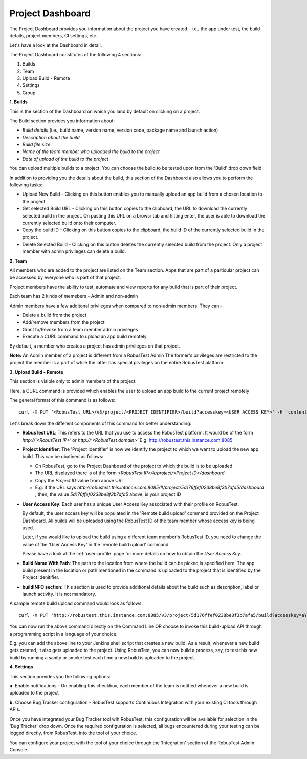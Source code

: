 Project Dashboard
=================

.. role:: bolditalic
  :class: bolditalic

.. role:: underline
  :class: underline

.. |br| raw:: html

    <br>

The Project Dashboard provides you information about the project you have created - i.e., the app under test, the build details, project members, CI settings, etc.

.. image:: _static/projectdashboard3.png
 	:align: center

Let's have a look at the Dashboard in detail.

The Project Dashboard constitutes of the following 4 sections:

1. Builds
2. Team
3. Upload Build - Remote
4. Settings
5. Group

**1. Builds**

This is the section of the Dashboard on which you land by default on clicking on a project.

The Build section provides you information about:

* *Build details* (i.e., build name, version name, version code, package name and launch action)
* *Description about the build*
* *Build file size*
* *Name of the team member who uploaded the build to the project*
* *Date of upload of the build to the project*

You can upload multiple builds to a project. You can choose the build to be tested upon from the 'Build' drop down field.

In addition to providing you the details about the build, this section of the Dashboard also allows you to perform the following tasks:

* :bolditalic:`Upload New Build` - Clicking on this button enables you to manually upload an app build from a chosen location to the project
* :bolditalic:`Get selected Build URL` - Clicking on this button copies to the clipboard, the URL to download the currently selected build in the project. On pasting this URL on a browsr tab and hitting enter, the user is able to download the currently selected build onto their computer.
* :bolditalic:`Copy the build ID` - Clicking on this button copies to the clipboard, the build ID of the currently selected build in the project.
* :bolditalic:`Delete Selected Build` - Clicking on this button deletes the currently selected build from the project. Only a project member with admin privileges can delete a build.

**2. Team**

All members who are added to the project are listed on the Team section. Apps that are part of a particular project can be accessed by everyone who is part of that project.

Project members have the ability to test, automate and view reports for any build that is part of their project.

Each team has 2 kinds of memebers - Admin and non-admin

Admin members have a few additonal privileges when compared to non-admin members. They can:-

* Delete a build from the project
* Add/remove members from the project
* Grant to/Revoke from a team member admin privileges
* Execute a CURL command to upload an app build remotely

By default, a member who creates a project has admin privileges on that project.

**Note:** :bolditalic:`An Admin member of a project is different from a RobusTest Admin` The former's privileges are restricted to the project the member is a part of while the latter has special prvileges on the entire RobusTest platform

**3. Upload Build - Remote**

This section is visible only to admin members of the project.

Here, a CURL command is provided which enables the user to upload an app build to the current project remotely

The general format of this command is as follows::


   curl -X PUT '<RobusTest URL>/v3/project/<PROJECT IDENTIFIER>/build?accesskey=<USER ACCESS KEY>' -H 'content-Type: multipart/form-data' -F 'build=@<BUILD NAME WITH PATH>' -F  buildInfo='{"desc":"<build description>", "label":"<label>","activityClass":"<launch actvity>"}'

Let's break down the different components of this command for better understanding:

* **RobusTest URL**: This refers to the URL that you use to access the RobusTest platform. It would be of the form *http://'<RobusTest IP>'* or *http://'<RobusTest domain>'* E.g. http://robustest.this.instance.com:8085

* **Project Identifier**: The 'Project Identifier' is how we identify the project to which we want to upload the new app build. This can be obatined as follows:
  
  * On RobusTest, go to the Project Dashboard of the project to which the build is to be uploaded

  * The URL displayed there is of the form *<RobusTest IP>/#/project/<Project ID>/dashboard* 

  * Copy the *Project ID* value from above URL

  * E.g. if the URL says *http://robustest.this.intance.com:8085/#/project/5d176ffef0238be8f3b7afa5/dashboard* , then, the value *5d176ffef0238be8f3b7afa5* above, is your project ID

* **User Access Key**: Each user has a unique User Access Key associated with their profile on RobusTest. 

  By default, the user access key will be populated in the 'Remote build upload' command provided on the Project Dashboard. All builds will be uploaded using the RobusTest ID of the team member whose access key is being used.

  Later, if you would like to upload the build using a different team member's RobusTest ID, you need to change the value of the 'User Access Key' in the 'remote build upload' command.

  Please have a look at the :ref:`user-profile` page for more details on how to obtain the *User Access Key*. 

* **Build Name With Path**: The path to the location from where the build can be picked is specified here. The app build present in the location  or path mentioned in the command is uploaded to the project that is identified by the Project Idenitifier.

* **buildINFO section**: This section is used to provide additional details about the build such as description, label or launch activity. It is not mandatory.

A sample remote build upload command would look as follows::

   curl -X PUT 'http://robustest.this.instance.com:8085/v3/project/5d176ffef0238be8f3b7afa5/build?accesskey=aY33cDmkt7B2nAjxBl6Tp2FWv4' -H 'content-Type: multipart/form-data' -F 'build=@/username/build/new/latestbuild.apk' -F  buildInfo='{"desc":"description from api"}'

You can now run the above command directly on the Command Line OR choose to invoke this build-upload API through a programming script in a language of your choice.

E.g. you can add the above line to your Jenkins shell script that creates a new build. As a result, whenever a new build gets created, it also gets uploaded to the project. Using RobusTest, you can now build a process, say, to test this new build by running a sanity or smoke test each time a new build is uploaded to the project.


**4. Settings**

This section provides you the following options:

**a.** :bolditalic:`Enable notifications` - On enabling this checkbox, each member of the team is notified whenever a new build is uploaded to the project

**b.** :bolditalic:`Choose Bug Tracker configuration` - RobusTest supports Continuous Integration with your existing CI tools through APIs. 

Once you have integrated your Bug Tracker tool wih RobusTest, this configuration will be available for selection in the 'Bug Tracker' drop down. Once the required configuration is selected, all bugs encountered during your testing can be logged directly, from RobusTest, into the tool of your choice.

You can configure your project with the tool of your choice through the 'Integration' section of the RobusTest Admin Console.
